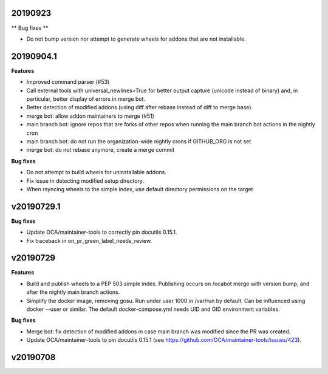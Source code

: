 20190923
~~~~~~~~

** Bug fixes **

- Do not bump version nor attempt to generate wheels for addons
  that are not installable.

20190904.1
~~~~~~~~~~

**Features**

- Improved command parser (#53)
- Call external tools with universal_newlines=True for better
  output capture (unicode instead of binary) and, in particular,
  better display of errors in merge bot.
- Better detection of modified addons (using diff after rebase instead
  of diff to merge base).
- merge bot: allow addon maintainers to merge (#51)
- main branch bot: ignore repos that are forks of other repos when
  running the main branch bot actions in the nightly cron
- main branch bot: do not run the organization-wide nightly crons if
  GITHUB_ORG is not set
- merge bot: do not rebase anymore, create a merge commit

**Bug fixes**

- Do not attempt to build wheels for uninstallable addons.
- Fix issue in detecting modified setup directory.
- When rsyncing wheels to the simple index, use default directory
  permissions on the target

v20190729.1
~~~~~~~~~~~

**Bug fixes**

- Update OCA/maintainer-tools to correctly pin docutils 0.15.1.
- Fix traceback in on_pr_green_label_needs_review.

v20190729
~~~~~~~~~

**Features**

- Build and publish wheels to a PEP 503 simple index. Publishing occurs
  on /ocabot merge with version bump, and after the nightly main branch
  actions.
- Simplify the docker image, removing gosu. Run under user 1000 in
  /var/run by default. Can be influenced using docker --user or similar.
  The default docker-compose.yml needs UID and GID environment variables.

**Bug fixes**

- Merge bot: fix detection of modified addons in case main branch was modified
  since the PR was created.
- Update OCA/maintainer-tools to pin docutils 0.15.1
  (see https://github.com/OCA/maintainer-tools/issues/423).

v20190708
~~~~~~~~~
